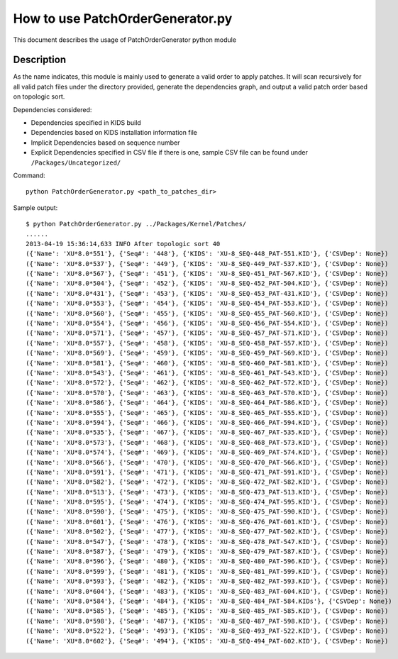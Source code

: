 How to use PatchOrderGenerator.py
=================================

This document describes the usage of PatchOrderGenerator python module

Description
-----------

As the name indicates, this module is mainly used to generate a valid order to apply patches.
It will scan recursively for all valid patch files under the directory provided, generate
the dependencies graph, and output a valid patch order based on topologic sort.

Dependencies considered:

* Dependencies specified in KIDS build

* Dependencies based on KIDS installation information file

* Implicit Dependencies based on sequence number

* Explicit Dependencies specified in CSV file if there is one, sample CSV file can be found under ``/Packages/Uncategorized/``

Command::

  python PatchOrderGenerator.py <path_to_patches_dir>

Sample output::

  $ python PatchOrderGenerator.py ../Packages/Kernel/Patches/
  ......
  2013-04-19 15:36:14,633 INFO After topologic sort 40
  ({'Name': 'XU*8.0*551'}, {'Seq#': '448'}, {'KIDS': 'XU-8_SEQ-448_PAT-551.KID'}, {'CSVDep': None})
  ({'Name': 'XU*8.0*537'}, {'Seq#': '449'}, {'KIDS': 'XU-8_SEQ-449_PAT-537.KID'}, {'CSVDep': None})
  ({'Name': 'XU*8.0*567'}, {'Seq#': '451'}, {'KIDS': 'XU-8_SEQ-451_PAT-567.KID'}, {'CSVDep': None})
  ({'Name': 'XU*8.0*504'}, {'Seq#': '452'}, {'KIDS': 'XU-8_SEQ-452_PAT-504.KID'}, {'CSVDep': None})
  ({'Name': 'XU*8.0*431'}, {'Seq#': '453'}, {'KIDS': 'XU-8_SEQ-453_PAT-431.KID'}, {'CSVDep': None})
  ({'Name': 'XU*8.0*553'}, {'Seq#': '454'}, {'KIDS': 'XU-8_SEQ-454_PAT-553.KID'}, {'CSVDep': None})
  ({'Name': 'XU*8.0*560'}, {'Seq#': '455'}, {'KIDS': 'XU-8_SEQ-455_PAT-560.KID'}, {'CSVDep': None})
  ({'Name': 'XU*8.0*554'}, {'Seq#': '456'}, {'KIDS': 'XU-8_SEQ-456_PAT-554.KID'}, {'CSVDep': None})
  ({'Name': 'XU*8.0*571'}, {'Seq#': '457'}, {'KIDS': 'XU-8_SEQ-457_PAT-571.KID'}, {'CSVDep': None})
  ({'Name': 'XU*8.0*557'}, {'Seq#': '458'}, {'KIDS': 'XU-8_SEQ-458_PAT-557.KID'}, {'CSVDep': None})
  ({'Name': 'XU*8.0*569'}, {'Seq#': '459'}, {'KIDS': 'XU-8_SEQ-459_PAT-569.KID'}, {'CSVDep': None})
  ({'Name': 'XU*8.0*581'}, {'Seq#': '460'}, {'KIDS': 'XU-8_SEQ-460_PAT-581.KID'}, {'CSVDep': None})
  ({'Name': 'XU*8.0*543'}, {'Seq#': '461'}, {'KIDS': 'XU-8_SEQ-461_PAT-543.KID'}, {'CSVDep': None})
  ({'Name': 'XU*8.0*572'}, {'Seq#': '462'}, {'KIDS': 'XU-8_SEQ-462_PAT-572.KID'}, {'CSVDep': None})
  ({'Name': 'XU*8.0*570'}, {'Seq#': '463'}, {'KIDS': 'XU-8_SEQ-463_PAT-570.KID'}, {'CSVDep': None})
  ({'Name': 'XU*8.0*586'}, {'Seq#': '464'}, {'KIDS': 'XU-8_SEQ-464_PAT-586.KID'}, {'CSVDep': None})
  ({'Name': 'XU*8.0*555'}, {'Seq#': '465'}, {'KIDS': 'XU-8_SEQ-465_PAT-555.KID'}, {'CSVDep': None})
  ({'Name': 'XU*8.0*594'}, {'Seq#': '466'}, {'KIDS': 'XU-8_SEQ-466_PAT-594.KID'}, {'CSVDep': None})
  ({'Name': 'XU*8.0*535'}, {'Seq#': '467'}, {'KIDS': 'XU-8_SEQ-467_PAT-535.KID'}, {'CSVDep': None})
  ({'Name': 'XU*8.0*573'}, {'Seq#': '468'}, {'KIDS': 'XU-8_SEQ-468_PAT-573.KID'}, {'CSVDep': None})
  ({'Name': 'XU*8.0*574'}, {'Seq#': '469'}, {'KIDS': 'XU-8_SEQ-469_PAT-574.KID'}, {'CSVDep': None})
  ({'Name': 'XU*8.0*566'}, {'Seq#': '470'}, {'KIDS': 'XU-8_SEQ-470_PAT-566.KID'}, {'CSVDep': None})
  ({'Name': 'XU*8.0*591'}, {'Seq#': '471'}, {'KIDS': 'XU-8_SEQ-471_PAT-591.KID'}, {'CSVDep': None})
  ({'Name': 'XU*8.0*582'}, {'Seq#': '472'}, {'KIDS': 'XU-8_SEQ-472_PAT-582.KID'}, {'CSVDep': None})
  ({'Name': 'XU*8.0*513'}, {'Seq#': '473'}, {'KIDS': 'XU-8_SEQ-473_PAT-513.KID'}, {'CSVDep': None})
  ({'Name': 'XU*8.0*595'}, {'Seq#': '474'}, {'KIDS': 'XU-8_SEQ-474_PAT-595.KID'}, {'CSVDep': None})
  ({'Name': 'XU*8.0*590'}, {'Seq#': '475'}, {'KIDS': 'XU-8_SEQ-475_PAT-590.KID'}, {'CSVDep': None})
  ({'Name': 'XU*8.0*601'}, {'Seq#': '476'}, {'KIDS': 'XU-8_SEQ-476_PAT-601.KID'}, {'CSVDep': None})
  ({'Name': 'XU*8.0*502'}, {'Seq#': '477'}, {'KIDS': 'XU-8_SEQ-477_PAT-502.KID'}, {'CSVDep': None})
  ({'Name': 'XU*8.0*547'}, {'Seq#': '478'}, {'KIDS': 'XU-8_SEQ-478_PAT-547.KID'}, {'CSVDep': None})
  ({'Name': 'XU*8.0*587'}, {'Seq#': '479'}, {'KIDS': 'XU-8_SEQ-479_PAT-587.KID'}, {'CSVDep': None})
  ({'Name': 'XU*8.0*596'}, {'Seq#': '480'}, {'KIDS': 'XU-8_SEQ-480_PAT-596.KID'}, {'CSVDep': None})
  ({'Name': 'XU*8.0*599'}, {'Seq#': '481'}, {'KIDS': 'XU-8_SEQ-481_PAT-599.KID'}, {'CSVDep': None})
  ({'Name': 'XU*8.0*593'}, {'Seq#': '482'}, {'KIDS': 'XU-8_SEQ-482_PAT-593.KID'}, {'CSVDep': None})
  ({'Name': 'XU*8.0*604'}, {'Seq#': '483'}, {'KIDS': 'XU-8_SEQ-483_PAT-604.KID'}, {'CSVDep': None})
  ({'Name': 'XU*8.0*584'}, {'Seq#': '484'}, {'KIDS': 'XU-8_SEQ-484_PAT-584.KIDs'}, {'CSVDep': None})
  ({'Name': 'XU*8.0*585'}, {'Seq#': '485'}, {'KIDS': 'XU-8_SEQ-485_PAT-585.KID'}, {'CSVDep': None})
  ({'Name': 'XU*8.0*598'}, {'Seq#': '487'}, {'KIDS': 'XU-8_SEQ-487_PAT-598.KID'}, {'CSVDep': None})
  ({'Name': 'XU*8.0*522'}, {'Seq#': '493'}, {'KIDS': 'XU-8_SEQ-493_PAT-522.KID'}, {'CSVDep': None})
  ({'Name': 'XU*8.0*602'}, {'Seq#': '494'}, {'KIDS': 'XU-8_SEQ-494_PAT-602.KID'}, {'CSVDep': None})

